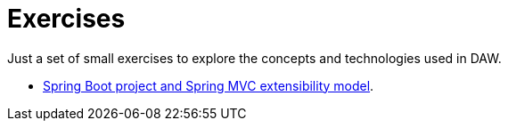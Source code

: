 = Exercises

Just a set of small exercises to explore the concepts and technologies used in DAW.

* link:./01-0-spring-boot.adoc[Spring Boot project and Spring MVC extensibility model].